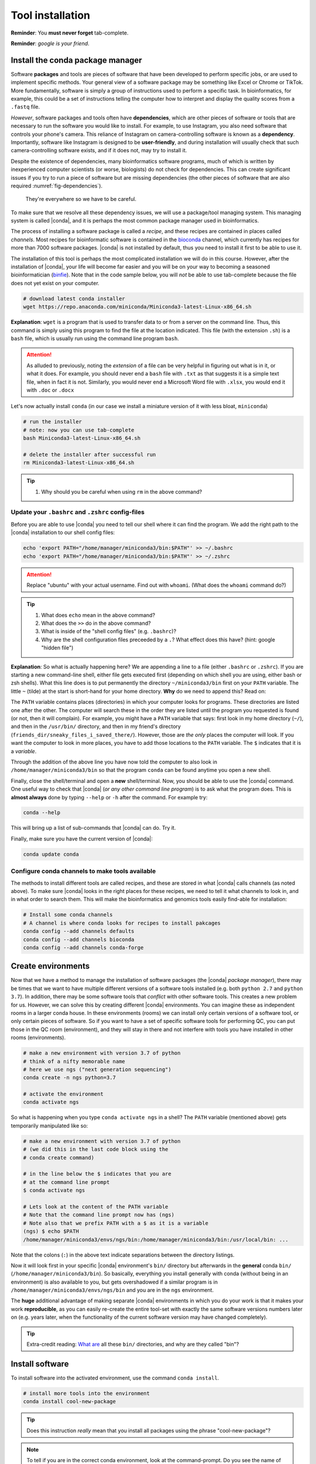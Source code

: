 .. _tool-installation:

Tool installation
=================

**Reminder**: You **must never forget** tab-complete.


**Reminder**: *google is your friend*.


Install the conda package manager
---------------------------------


Software **packages** and tools are pieces of software that have been developed to perform specific jobs, or are used to implement specific methods. Your general view of a software package may be something like Excel or Chrome or TikTok. More fundamentally, software is simply a group of instructions used to perform a specific task. In bioinformatics, for example, this could be a set of instructions telling the computer how to interpret and display the quality scores from a ``.fastq`` file.


*However*, software packages and tools often have **dependencies**, which are other pieces of software or tools that are necessary to run the software you would like to install. For example, to use Instagram, you also need software that controls your phone's camera. This reliance of Instagram on camera-controlling software is known as a **dependency**. Importantly, software like Instagram is designed to be **user-friendly**, and during installation will usually check that such camera-controlling software exists, and if it does not, may try to install it.

Despite the existence of  dependencies, many bioinformatics software programs, much of which is written by inexperienced computer scientists (or worse, biologists) do not check for dependencies. This can create significant issues if you try to run a piece of software but are missing dependencies (the other pieces of software that are also required :numref:`fig-dependencies`).

.. _fig-dependencies:
.. figure:: images/dependencies.jpg

  They're everywhere so we have to be careful.


To make sure that we resolve all these dependency issues, we will use a package/tool managing system. This managing system is called |conda|, and it is perhaps the most common package manager used in bioinformatics.

The process of installing a software package is called a *recipe*, and these recipes are contained in places called *channels*. Most recipes for bioinformatic software is contained in the `bioconda <https://bioconda.github.io/>`_ channel, which currently has recipes for more than 7000 software packages. |conda| is not installed by default, thus you need to install it first to be able to use it.

The installation of this tool is perhaps the most complicated installation we will do in this course. However, after the installation of |conda|, your life will become far easier and you will be on your way to becoming a seasoned bioinformatician (`binfie <https://soundcloud.com/microbinfie>`_). Note that in the code sample below, you will *not* be able to use tab-complete because the file does not yet exist on your computer.


.. code-block:: bash

    # download latest conda installer
    wget https://repo.anaconda.com/miniconda/Miniconda3-latest-Linux-x86_64.sh

**Explanation**: ``wget`` is a program that is used to transfer data to or from a server on the command line. Thus, this command is simply using this program to find the file at the location indicated. This file (with the extension ``.sh``) is a ``bash`` file, which is usually run using the command line program ``bash``.


.. Attention::
   As alluded to previously, noting the *extension* of a file can be very helpful in figuring out what is in it, or what it does. For example, you should never end a ``bash`` file with ``.txt`` as that suggests it is a simple text file, when in fact it is not. Similarly, you would never end a Microsoft Word file with ``.xlsx``, you would end it with ``.doc`` or ``.docx``

Let's now actually install ``conda`` (in our case we install a miniature version of it with less bloat, ``miniconda``)

.. code-block:: bash

    # run the installer
    # note: now you can use tab-complete
    bash Miniconda3-latest-Linux-x86_64.sh
    
    # delete the installer after successful run
    rm Miniconda3-latest-Linux-x86_64.sh


.. Tip::
   #. Why should you be careful when using ``rm`` in the above command?

    
Update your ``.bashrc`` and ``.zshrc`` config-files
~~~~~~~~~~~~~~~~~~~~~~~~~~~~~~~~~~~~~~~~~~~~~~

Before you are able to use |conda| you need to tell our shell where it can find the program.
We add the right path to the |conda| installation to our shell config files:

.. code::
   
   echo 'export PATH="/home/manager/miniconda3/bin:$PATH"' >> ~/.bashrc
   echo 'export PATH="/home/manager/miniconda3/bin:$PATH"' >> ~/.zshrc


.. Attention::
   Replace "ubuntu" with your actual username.
   Find out with ``whoami``. (What does the ``whoami`` command do?)
   
.. Tip::
   #. What does ``echo`` mean in the above command?
   #. What does the ``>>`` do in the above command?
   #. What is inside of the "shell config files" (e.g. ``.bashrc``)?
   #. Why are the shell configuration files preceeded by a ``.``? What effect does this have? (hint: google "hidden file") 

**Explanation**: So what is actually happening here? We are appending a line to a file (either ``.bashrc`` or ``.zshrc``).
If you are starting a new command-line shell, either file gets executed first (depending on which shell you are using, either bash or zsh shells).
What this line does is to put permanently the directory ``~/miniconda3/bin`` first on your ``PATH`` variable. The little ``~`` (tilde) at the start is short-hand for your home directory. **Why** do we need to append this? Read on:

The ``PATH`` variable contains places (directories) in which your computer looks for  programs. These directories are listed one after the other. The computer will search these in the order they are listed until the program you requested is found (or not, then it will complain). For example, you might have a ``PATH`` variable that says: first look in my home directory (``~/``), and then in the ``/usr/bin/`` directory, and then in my friend's directory (``friends_dir/sneaky_files_i_saved_there/``). However, those are *the only* places the computer will look. If you want the computer to look in more places, you have to add those locations to the ``PATH`` variable. The ``$`` indicates that it is a *variable*.


Through the addition of the above line you have now told the computer to also look in ``/home/manager/miniconda3/bin`` so that the program ``conda`` can be found anytime you open a new shell.


Finally, close the shell/terminal and open a **new** shell/terminal.
Now, you should be able to use the |conda| command. One useful way to check that |conda| (*or any other command line program*) is to ask what the program does. This is **almost always** done by typing ``--help`` or ``-h`` after the command. For example try:


.. code-block:: bash

    conda --help

This will bring up a list of sub-commands that |conda| can do. Try it.


Finally, make sure you have the current version of |conda|:


.. code-block:: bash

    conda update conda


Configure conda channels to make tools available
~~~~~~~~~~~~~~~~~~~~~~~~~~~~~~~~~~~~~~~~~~~~~~~~~

The methods to install different tools are called recipes, and these are stored in what |conda| calls channels (as noted above). To make sure |conda| looks in the right places for these recipes, we need to tell it what channels to look in, and in what order to search them. This will make the bioinformatics and genomics tools easily find-able for installation:


.. code-block:: bash
    
    # Install some conda channels
    # A channel is where conda looks for recipes to install pakcages
    conda config --add channels defaults
    conda config --add channels bioconda 
    conda config --add channels conda-forge     

   
Create environments
-------------------

Now that we have a method to manage the installation of software packages (the |conda| *package manager*), there may be times that we want to have multiple different versions of a software tools installed (e.g. both ``python 2.7`` and ``python 3.7``). In addition, there may be some software tools that *conflict* with other software tools. This creates a new problem for us. However, we can solve this by creating different |conda| environments. You can imagine these as independent rooms in a larger conda house. In these environments (rooms) we can install only certain versions of a software tool, or only certain pieces of software. So if you want to have a set of specific software tools for performing QC, you can put those in the QC room (environment), and they will stay in there and not interfere with tools you have installed in other rooms (environments).


.. code-block:: bash

    # make a new environment with version 3.7 of python
    # think of a nifty memorable name
    # here we use ngs ("next generation sequencing")
    conda create -n ngs python=3.7
    
    # activate the environment
    conda activate ngs

    
So what is happening when you type ``conda activate ngs`` in a shell?
The ``PATH`` variable (mentioned above) gets temporarily manipulated like so:

.. code-block:: bash

    # make a new environment with version 3.7 of python
    # (we did this in the last code block using the
    # conda create command)

    # in the line below the $ indicates that you are
    # at the command line prompt
    $ conda activate ngs

    # Lets look at the content of the PATH variable
    # Note that the command line prompt now has (ngs)
    # Note also that we prefix PATH with a $ as it is a variable
    (ngs) $ echo $PATH
    /home/manager/miniconda3/envs/ngs/bin:/home/manager/miniconda3/bin:/usr/local/bin: ...


Note that the colons (``:``) in the above text indicate separations between the directory listings.

Now it will look first in your specific |conda| environment's ``bin/`` directory but afterwards in the **general** conda ``bin/`` (``/home/manager/miniconda3/bin``).
So basically, everything you install generally with conda (without being in an environment) is also available to you, but gets overshadowed if a similar program is in ``/home/manager/miniconda3/envs/ngs/bin`` and you are in the ``ngs`` environment.

The **huge** additional advantage of making separate |conda| environments in which you do your work is that it makes your work **reproducible**, as you can easily re-create the entire tool-set with exactly the same software versions numbers later on (e.g. years later, when the functionality of the current software version may have changed completely).

.. Tip::
   Extra-credit reading: `What are <https://en.wikipedia.org/wiki/Filesystem_Hierarchy_Standard#Directory_structure>`_ all these ``bin/`` directories, and why are they called "bin"?


Install software
----------------

To install software into the activated environment, use the command ``conda install``.

.. code-block:: bash
         
    # install more tools into the environment
    conda install cool-new-package

.. Tip::
   Does this instruction *really* mean that you install all packages using the phrase "cool-new-package"?

.. note::
   To tell if you are in the correct conda environment, look at the command-prompt.
   Do you see the name of the environment in round brackets at the very beginning of the prompt, e.g. ``(ngs)``?
   If not, activate the ``ngs`` environment with ``conda activate ngs`` before installing the tools.

    
                
General conda commands
----------------------

.. code-block:: bash

    # to search for packages
    conda search [package]
    
    # To update all packages
    conda update --all --yes

    # List all packages installed
    conda list [-n env]

    # conda list environments
    conda env list

    # create new env
    conda create -n [environment-name] package [package] ...

    # activate env
    conda activate [environment-name]

    # deavtivate env
    conda deactivate

